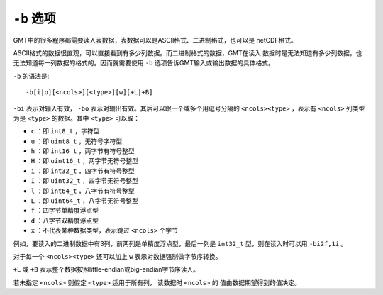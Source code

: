 ``-b`` 选项
===========

GMT中的很多程序都需要读入表数据，表数据可以是ASCII格式、二进制格式，也可以是
netCDF格式。

ASCII格式的数据很直观，可以直接看到有多少列数据。而二进制格式的数据，GMT在读入
数据时是无法知道有多少列数据，也无法知道每一列数据的格式的。因而就需要使用
``-b`` 选项告诉GMT输入或输出数据的具体格式。

``-b`` 的语法是::

    -b[i|o][<ncols>][<type>][w][+L|+B]

``-bi`` 表示对输入有效， ``-bo`` 表示对输出有效。其后可以跟一个或多个用逗号分隔的
``<ncols><type>`` ，表示有 ``<ncols>`` 列类型为是 ``<type>`` 的数据。其中
``<type>`` 可以取：

- ``c`` ：即 ``int8_t`` ，字符型
- ``u`` ：即 ``uint8_t`` ，无符号字符型
- ``h`` ：即 ``int16_t`` ，两字节有符号整型
- ``H`` ：即 ``uint16_t`` ，两字节无符号整型
- ``i`` ：即 ``int32_t`` ，四字节有符号整型
- ``I`` ：即 ``uint32_t`` ，四字节无符号整型
- ``l`` ：即 ``int64_t`` ，八字节有符号整型
- ``L`` ：即 ``uint64_t`` ，八字节无符号整型
- ``f`` ：四字节单精度浮点型
- ``d`` ：八字节双精度浮点型
- ``x`` ：不代表某种数据类型，表示跳过 ``<ncols>`` 个字节

例如，要读入的二进制数据中有3列，前两列是单精度浮点型，最后一列是 ``int32_t``
型，则在读入时可以用 ``-bi2f,1i`` 。

对于每一个 ``<ncols><type>`` 还可以加上 ``w`` 表示对数据强制做字节序转换。

``+L`` 或 ``+B`` 表示整个数据按照little-endian或big-endian字节序读入。

若未指定 ``<ncols>`` 则假定 ``<type>`` 适用于所有列， 读数据时 ``<ncols>`` 的
值由数据期望得到的值决定。
